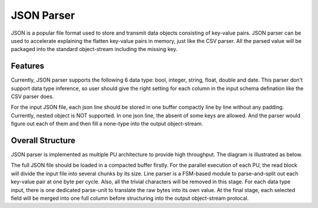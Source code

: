 .. 
   Copyright 2019 Xilinx, Inc.
  
   Licensed under the Apache License, Version 2.0 (the "License");
   you may not use this file except in compliance with the License.
   You may obtain a copy of the License at
  
       http://www.apache.org/licenses/LICENSE-2.0
  
   Unless required by applicable law or agreed to in writing, software
   distributed under the License is distributed on an "AS IS" BASIS,
   WITHOUT WARRANTIES OR CONDITIONS OF ANY KIND, either express or implied.
   See the License for the specific language governing permissions and
   limitations under the License.


..
     Copyright 2019 Xilinx, Inc.

   Licensed under the Apache License, Version 2.0 (the "License");
   you may not use this file except in compliance with the License.
   You may obtain a copy of the License at

       http://www.apache.org/licenses/LICENSE-2.0

   Unless required by applicable law or agreed to in writing, software
   distributed under the License is distributed on an "AS IS" BASIS,
   WITHOUT WARRANTIES OR CONDITIONS OF ANY KIND, either express or implied.
   See the License for the specific language governing permissions and
   limitations under the License.

******************************
JSON Parser
******************************

JSON is a popular file format used to store and transmit data objects consisting of key-value pairs. JSON parser can be used to accelerate explaining the flatten key-value pairs in memory, just like the CSV parser. All the parsed value will be packaged into the standard object-stream including the missing key.

Features
=============================
Currently, JSON parser supports the following 6 data type: bool, integer, string, float, double and date. This parser don't support data type inference, so user should give the right setting for each column in the input schema defination like the CSV parser does.

For the input JSON file, each json line should be stored in one buffer compactly line by line without any padding. Currently, nested object is NOT supported. In one json line, the absent of some keys are allowed. And the parser would figure out each of them and then fill a none-type into the output object-stream.

Overall Structure
============================
JSON parser is implemented as multiple PU architecture to provide high throughput. The diagram is illustrated as below.

.. image:: /images/json_parser.png
   :alt: JSON Parser Diagram
   :width: 80%
   :align: center

The full JSON file should be loaded in a compacted buffer firstly. For the parallel execution of each PU, the read block will divide the input file into several chunks by its size. Line parser is a FSM-based module to parse-and-split out each key-value pair at one byte per cycle. Also, all the trivial characters will be removed in this stage. For each data type input, there is one dedicated parse-unit to translate the raw bytes into its own value. At the final stage, each selected field will be merged into one full column before structuring into the output object-stream protocal.

